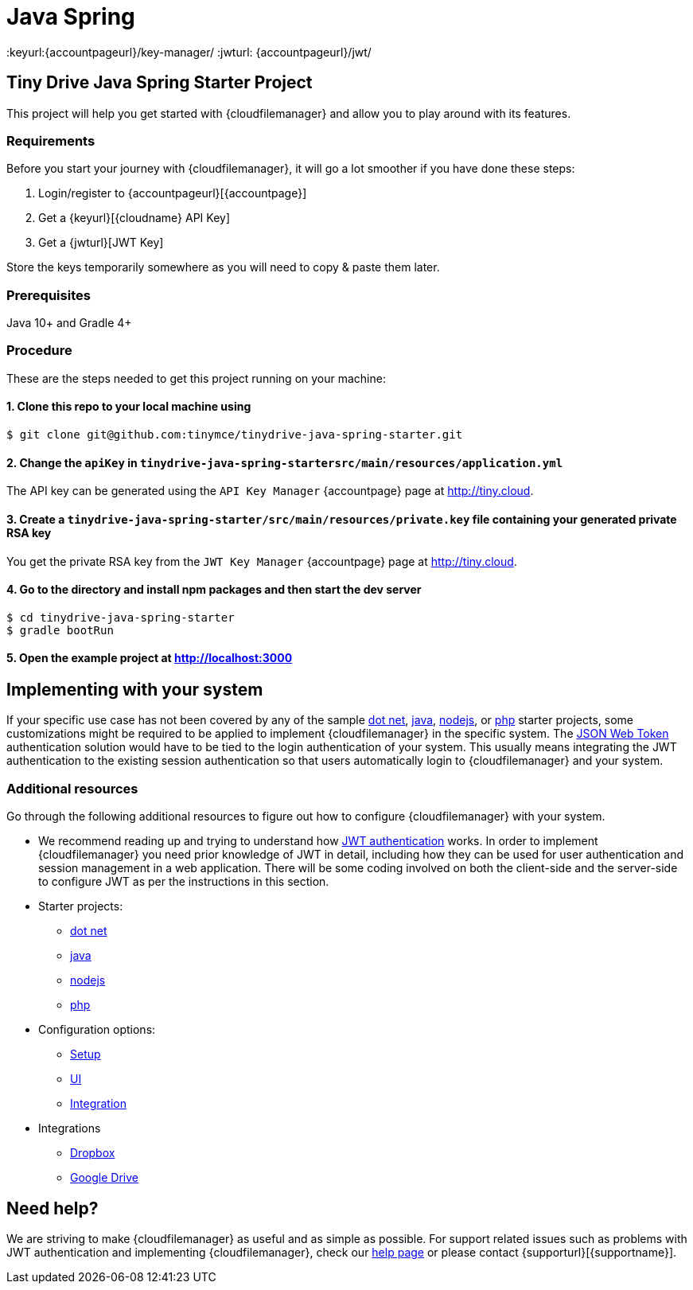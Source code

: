 = Java Spring

:title_nav: Java Spring
:description: Java Spring
:keywords: tinydrive java spring
:keyurl:{accountpageurl}/key-manager/
:jwturl: {accountpageurl}/jwt/

[[tiny-drive-java-spring-starter-project]]
== Tiny Drive Java Spring Starter Project

This project will help you get started with {cloudfilemanager} and allow you to play around with its features.

=== Requirements

Before you start your journey with {cloudfilemanager}, it will go a lot smoother if you have done these steps:

. Login/register to {accountpageurl}[{accountpage}]
. Get a {keyurl}[{cloudname} API Key]
. Get a {jwturl}[JWT Key]

Store the keys temporarily somewhere as you will need to copy & paste them later.

=== Prerequisites

Java 10+ and Gradle 4+

=== Procedure

These are the steps needed to get this project running on your machine:

[[clone-this-repo-to-your-local-machine-using]]
==== 1. Clone this repo to your local machine using

[source,sh]
----
$ git clone git@github.com:tinymce/tinydrive-java-spring-starter.git
----

[[change-the-apikey-in-tinydrive-java-spring-startersrcmainresourcesapplicationyml]]
==== 2. Change the `+apiKey+` in `+tinydrive-java-spring-startersrc/main/resources/application.yml+`

The API key can be generated using the `+API Key Manager+` {accountpage} page at http://tiny.cloud.

[[create-a-tinydrive-java-spring-startersrcmainresourcesprivatekey-file-containing-your-generated-private-rsa-key]]
==== 3. Create a `+tinydrive-java-spring-starter/src/main/resources/private.key+` file containing your generated private RSA key

You get the private RSA key from the `+JWT Key Manager+` {accountpage} page at http://tiny.cloud.

[[go-to-the-directory-and-install-npm-packages-and-then-start-the-dev-server]]
==== 4. Go to the directory and install npm packages and then start the dev server

[source,sh]
----
$ cd tinydrive-java-spring-starter
$ gradle bootRun
----

[[open-the-example-project-at-httplocalhost3000]]
==== 5. Open the example project at http://localhost:3000

== Implementing with your system

If your specific use case has not been covered by any of the sample xref:tinydrive-dotnet.adoc[dot net], xref:tinydrive-java.adoc[java], xref:tinydrive-nodejs.adoc[nodejs], or xref:tinydrive-php.adoc[php] starter projects, some customizations might be required to be applied to implement {cloudfilemanager} in the specific system. The xref:tinydrive-jwt-authentication.adoc[JSON Web Token] authentication solution would have to be tied to the login authentication of your system. This usually means integrating the JWT authentication to the existing session authentication so that users automatically login to {cloudfilemanager} and your system.

=== Additional resources

Go through the following additional resources to figure out how to configure {cloudfilemanager} with your system.

* We recommend reading up and trying to understand how xref:tinydrive-jwt-authentication.adoc[JWT authentication] works. In order to implement {cloudfilemanager} you need prior knowledge of JWT in detail, including how they can be used for user authentication and session management in a web application. There will be some coding involved on both the client-side and the server-side to configure JWT as per the instructions in this section.
* Starter projects:
** xref:tinydrive-dotnet.adoc[dot net]
** xref:tinydrive-java.adoc[java]
** xref:tinydrive-nodejs.adoc[nodejs]
** xref:tinydrive-php.adoc[php]
* Configuration options:
** xref:tinydrive-setup-options.adoc[Setup]
** xref:tinydrive-ui-options.adoc[UI]
** xref:tinydrive-dropbox-and-google-drive.adoc[Integration]
* Integrations
** xref:tinydrive-dropbox-integration.adoc[Dropbox]
** xref:tinydrive-googledrive-integration.adoc[Google Drive]

== Need help?

We are striving to make {cloudfilemanager} as useful and as simple as possible. For support related issues such as problems with JWT authentication and implementing {cloudfilemanager}, check our xref:support.adoc[help page] or please contact {supporturl}[{supportname}].

